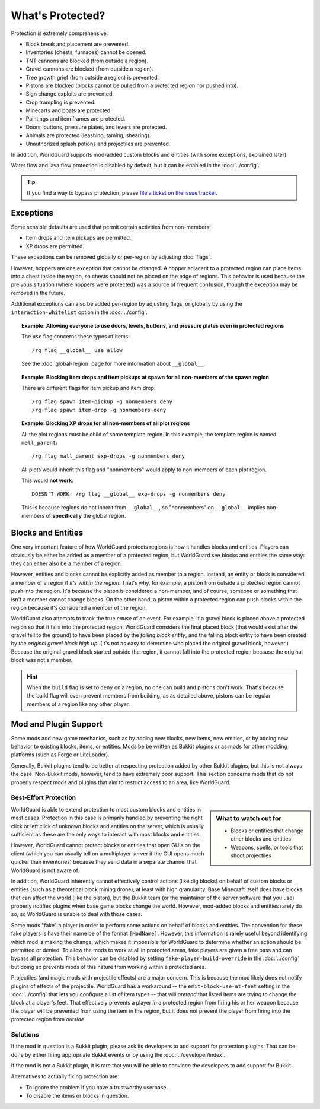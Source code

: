 =================
What's Protected?
=================

Protection is extremely comprehensive:

* Block break and placement are prevented.
* Inventories (chests, furnaces) cannot be opened.
* TNT cannons are blocked (from outside a region).
* Gravel cannons are blocked (from outside a region).
* Tree growth grief (from outside a region) is prevented.
* Pistons are blocked (blocks cannot be pulled from a protected region nor pushed into).
* Sign change exploits are prevented.
* Crop trampling is prevented.
* Minecarts and boats are protected.
* Paintings and item frames are protected.
* Doors, buttons, pressure plates, and levers are protected.
* Animals are protected (leashing, taming, shearing).
* Unauthorized splash potions and projectiles are prevented.

In addition, WorldGuard supports mod-added custom blocks and entities (with some exceptions, explained later).

Water flow and lava flow protection is disabled by default, but it can be enabled in the :doc:`../config`.

.. tip:: If you find a way to bypass protection, please `file a ticket on the issue tracker <https://dev.enginehub.org/youtrack/issues/WORLDGUARD>`_.

Exceptions
==========

Some sensible defaults are used that permit certain activities from non-members:

* Item drops and item pickups are permitted.
* XP drops are permitted.

These exceptions can be removed globally or per-region by adjusting :doc:`flags`.

However, hoppers are one exception that cannot be changed. A hopper adjacent to a protected region can place items into a chest inside the region, so chests should not be placed on the edge of regions. This behavior is used because the preivous situation (where hoppers were protected) was a source of frequent confusion, though the exception may be removed in the future.

Additional exceptions can also be added per-region by adjusting flags, or globally by using the ``interaction-whitelist`` option in the :doc:`../config`.

.. topic:: Example: Allowing everyone to use doors, levels, buttons, and pressure plates even in protected regions

    The ``use`` flag concerns these types of items::

        /rg flag __global__ use allow

    See the :doc:`global-region` page for more information about ``__global__``.

.. topic:: Example: Blocking item drops and item pickups at spawn for all non-members of the spawn region

    There are different flags for item pickup and item drop::

        /rg flag spawn item-pickup -g nonmembers deny
        /rg flag spawn item-drop -g nonmembers deny

.. topic:: Example: Blocking XP drops for all non-members of all plot regions

    All the plot regions must be child of some template region. In this example, the template region is named ``mall_parent``::

        /rg flag mall_parent exp-drops -g nonmembers deny

    All plots would inherit this flag and "nonmembers" would apply to non-members of each plot region.

    This would **not work**::

        DOESN'T WORK: /rg flag __global__ exp-drops -g nonmembers deny

    This is because regions do not inherit from ``__global__``, so "nonmembers" on ``__global__`` implies non-members of **specifically** the global region.

Blocks and Entities
===================

One very important feature of how WorldGuard protects regions is how it handles blocks and entities. Players can obviously be either be added as a member of a protected region, but WorldGuard see blocks and entities the same way: they can either also be a member of a region.

However, entities and blocks cannot be explicitly added as member to a region. Instead, an entity or block is considered a member of a region if *it's within the region*. That's why, for example, a piston from outside a protected region cannot push into the region. It's because the piston is considered a non-member, and of course, someone or something that isn't a member cannot change blocks. On the other hand, a piston within a protected region can push blocks within the region because it's considered a member of the region.

WorldGuard also attempts to track the true *cause* of an event. For example, if a gravel block is placed above a protected region so that it falls into the protected region, WorldGuard considers the final placed block (that would exist after the gravel fell to the ground) to have been placed by the *falling block entity*, and the falling block entity to have been created by *the original gravel block high up*. (It's not as easy to determine who placed the original gravel block, however.) Because the original gravel block started outside the region, it cannot fall into the protected region because the original block was not a member.

.. hint::
    When the ``build`` flag is set to ``deny`` on a region, no one can build and pistons don't work. That's because the build flag will even prevent members from building, as as detailed above, pistons can be regular members of a region like any other player.

Mod and Plugin Support
======================

Some mods add new game mechanics, such as by adding new blocks, new items, new entities, or by adding new behavior to existing blocks, items, or entities. Mods be be written as Bukkit plugins or as mods for other modding platforms (such as Forge or LiteLoader).

Generally, Bukkit plugins tend to be better at respecting protection added by other Bukkit plugins, but this is not always the case. Non-Bukkit mods, however, tend to have extremely poor support. This section concerns mods that do not properly respect mods and plugins that aim to restrict access to an area, like WorldGuard.

Best-Effort Protection
~~~~~~~~~~~~~~~~~~~~~~

.. sidebar:: What to watch out for
    
    * Blocks or entities that change other blocks and entities
    * Weapons, spells, or tools that shoot projectiles

WorldGuard is able to extend protection to most custom blocks and entities in most cases. Protection in this case is primarily handled by preventing the right click or left click of unknown blocks and entities on the server, which is usually sufficient as these are the only ways to interact with most blocks and entities.

However, WorldGuard cannot protect blocks or entities that open GUIs on the client (which you can usually tell on a multiplayer server if the GUI opens much quicker than inventories) because they send data in a separate channel that WorldGuard is not aware of.

In addition, WorldGuard inherently cannot effectively control actions (like dig blocks) on behalf of custom blocks or entities (such as a theoretical block mining drone), at least with high granularity. Base Minecraft itself does have blocks that can affect the world (like the piston), but the Bukkit team (or the maintainer of the server software that you use) properly notifies plugins when base game blocks change the world. However, mod-added blocks and entities rarely do so, so WorldGuard is unable to deal with those cases.

Some mods "fake" a player in order to perform some actions on behalf of blocks and entities. The convention for these fake players is have their name be of the format ``[ModName]``. However, this information is rarely useful beyond identifying which mod is making the change, which makes it impossible for WorldGuard to determine whether an action should be permitted or denied. To allow the mods to work at all in protected areas, fake players are given a free pass and can bypass all protection. This behavior can be disabled by setting ``fake-player-build-override`` in the :doc:`../config` but doing so prevents mods of this nature from working within a protected area.

Projectiles (and magic mods with projectile effects) are a major concern. This is because the mod likely does not notify plugins of effects of the projectile. WorldGuard has a workaround -- the ``emit-block-use-at-feet`` setting in the :doc:`../config` that lets you configure a list of item types -- that will *pretend* that listed items are trying to change the block at a player's feet. That effectively prevents a player *in* a protected region from firing his or her weapon because the player will be prevented from using the item in the region, but it does not prevent the player from firing into the protected region from *outside*.

Solutions
~~~~~~~~~

If the mod in question is a Bukkit plugin, please ask its developers to add support for protection plugins. That can be done by either firing appropriate Bukkit events or by using the :doc:`../developer/index`.

If the mod is not a Bukkit plugin, it is rare that you will be able to convince the developers to add support for Bukkit.

Alternatives to actually fixing protection are:

* To ignore the problem if you have a trustworthy userbase.
* To disable the items or blocks in question.
